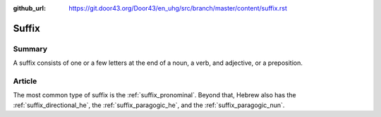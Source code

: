 :github_url: https://git.door43.org/Door43/en_uhg/src/branch/master/content/suffix.rst

.. _suffix:

Suffix
======

Summary
-------

A suffix consists of one or a few letters at the end of a noun, a verb,
and adjective, or a preposition.

Article
-------

The most common type of suffix is the :ref:`suffix_pronominal`.
Beyond that, Hebrew also has the :ref:`suffix_directional_he`,
the :ref:`suffix_paragogic_he`,
and the :ref:`suffix_paragogic_nun`.

